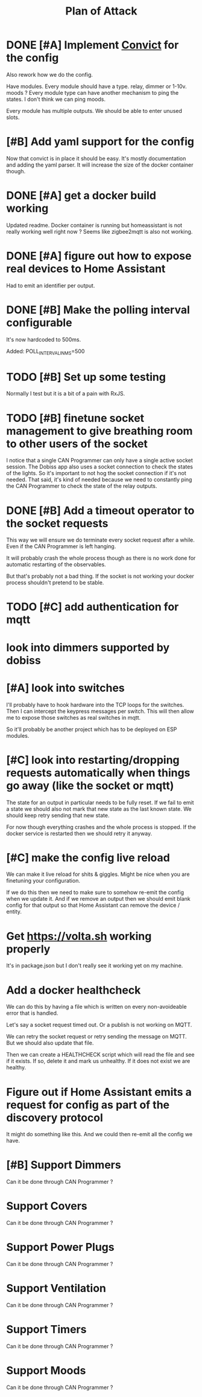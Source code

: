 #+TITLE: Plan of Attack
* DONE [#A] Implement [[https://github.com/mozilla/node-convict][Convict]] for the config
Also rework how we do the config.

Have modules. Every module should have a type. relay, dimmer or 1-10v. moods ?
Every module type can have another mechanism to ping the states. I don't think
we can ping moods.

Every module has multiple outputs. We should be able to enter unused slots.
* [#B] Add yaml support for the config
Now that convict is in place it should be easy. It's mostly documentation and
adding the yaml parser. It will increase the size of the docker container though.
* DONE [#A] get a docker build working
:LOGBOOK:
CLOCK: [2020-02-26 Mi 08:58]--[2020-02-26 Mi 11:01] =>  2:03
:END:
Updated readme. Docker container is running but homeassistant is not really
working well right now ? Seems like zigbee2mqtt is also not working.
* DONE [#A] figure out how to expose real devices to Home Assistant
Had to emit an identifier per output.
* DONE [#B] Make the polling interval configurable
It's now hardcoded to 500ms.

Added: POLL_INTERVAL_IN_MS=500
* TODO [#B] Set up some testing
Normally I test but it is a bit of a pain with RxJS.
* TODO [#B] finetune socket management to give breathing room to other users of the socket
I notice that a single CAN Programmer can only have a single active socket
session. The Dobiss app also uses a socket connection to check the states of the
lights. So it's important to not hog the socket connection if it's not needed.
That said, it's kind of needed because we need to constantly ping the CAN
Programmer to check the state of the relay outputs.
* DONE [#B] Add a timeout operator to the socket requests

This way we will ensure we do terminate every socket request after a while. Even
if the CAN Programmer is left hanging.

It will probably crash the whole process though as there is no work done for
automatic restarting of the observables.

But that's probably not a bad thing. If the socket is not working your docker
process shouldn't pretend to be stable.
* TODO [#C] add authentication for mqtt
* look into dimmers supported by dobiss
* [#A] look into switches
I'll probably have to hook hardware into the TCP loops for the switches. Then I
can intercept the keypress messages per switch. This will then allow me to
expose those switches as real switches in mqtt.

So it'll probably be another project which has to be deployed on ESP modules.
* [#C] look into restarting/dropping requests automatically when things go away (like the socket or mqtt)
The state for an output in particular needs to be fully reset. If we fail to
emit a state we should also not mark that new state as the last known state. We
should keep retry sending that new state.

For now though everything crashes and the whole process is stopped. If the
docker service is restarted then we should retry it anyway.
* [#C] make the config live reload
We can make it live reload for shits & giggles.
Might be nice when you are finetuning your configuration.

If we do this then we need to make sure to somehow re-emit the config when we
update it. And if we remove an output then we should emit blank config for that
output so that Home Assistant can remove the device / entity.
* Get [[https://volta.sh][https://volta.sh]] working properly
It's in package.json but I don't really see it working yet on my machine.
* Add a docker healthcheck
We can do this by having a file which is written on every non-avoideable error
that is handled.

Let's say a socket request timed out. Or a publish is not working on MQTT.

We can retry the socket request or retry sending the message on MQTT. But we
should also update that file.

Then we can create a HEALTHCHECK script which will read the file and see if it
exists. If so, delete it and mark us unhealthy. If it does not exist we are healthy.
* Figure out if Home Assistant emits a request for config as part of the discovery protocol
It might do something like this. And we could then re-emit all the config we have.
* [#B] Support Dimmers
Can it be done through CAN Programmer ?
* Support Covers
Can it be done through CAN Programmer ?
* Support Power Plugs
Can it be done through CAN Programmer ?
* Support Ventilation
Can it be done through CAN Programmer ?
* Support Timers
Can it be done through CAN Programmer ?
* Support Moods
Can it be done through CAN Programmer ?
